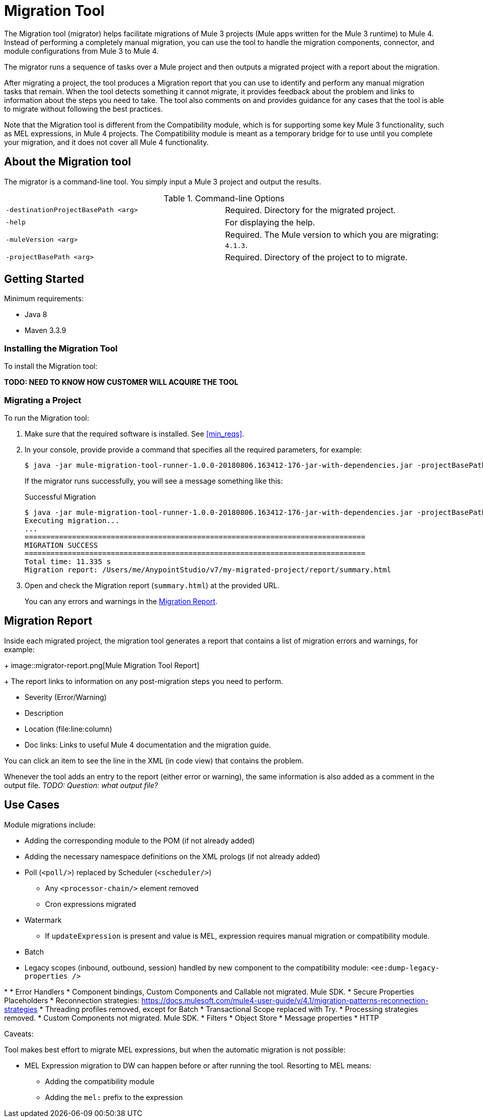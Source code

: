 = Migration Tool

The Migration tool (migrator) helps facilitate migrations of Mule 3 projects
(Mule apps written for the Mule 3 runtime) to Mule 4. Instead of performing a
completely manual migration, you can use the tool to handle the migration
components, connector, and module configurations from Mule 3 to Mule 4.

The migrator runs a sequence of tasks over a Mule project and then outputs
a migrated project with a report about the migration.

After migrating a project, the tool produces a Migration report that you can
use to identify and perform any manual migration tasks that remain. When the
tool detects something it cannot migrate, it provides feedback about the problem
and links to information about the steps you need to take. The tool also comments
on and provides guidance for any cases that the tool is able to migrate without
following the best practices.

//TODO: FROM RODRO: we want them to migrate to a point where the compatibility plugin can be dropped from an application

//TODO: QUESTION: WILL THEY ASK PEOPLE IF THEY WANT TO MIGRATE CASES WHERE BEST PRACTICES ARE NOT FOLLOWED?

//TODO: QUESTION: A LOT ISN'T COVERED. ARE THE CONNECTOR TEAMS.
//TODO: DO WE HAVE DOC ON THE COMPATIBILITY MODULE?


Note that the Migration tool is different from the Compatibility module, which
is for supporting some key Mule 3 functionality, such as MEL expressions, in
Mule 4 projects. The Compatibility module is meant as a temporary bridge for
to use until you complete your migration, and it does not cover all Mule 4
functionality.

//TODO: QUESTION: API for the tool? Tool consists of an execution engine,
//a proprietary API to allow extensions of it, and a reporting framework.

//* Task: A set of steps.
//* Step: An operation that changes, removes, or updates a resource or content
//in a Mule project.

== About the Migration tool

The migrator is a command-line tool. You simply input a Mule 3 project and
output the results.

.Command-line Options
|===
| `-destinationProjectBasePath <arg>` | Required. Directory for the migrated project.
| `-help` | For displaying the help.
| `-muleVersion <arg>` | Required. The Mule version to which you are migrating: `4.1.3`.
| `-projectBasePath <arg>` | Required. Directory of the project to to migrate.
|===


== Getting Started


[[min_reqs]]
Minimum requirements:

* Java 8
* Maven 3.3.9

=== Installing the Migration Tool

To install the Migration tool:

*TODO: NEED TO KNOW HOW CUSTOMER WILL ACQUIRE THE TOOL*


=== Migrating a Project

//TODO: PREREQUISITES

To run the Migration tool:

. Make sure that the required software is installed. See <<min_reqs>>.
. In your console, provide provide a command that specifies all the required parameters, for example:
+
----
$ java -jar mule-migration-tool-runner-1.0.0-20180806.163412-176-jar-with-dependencies.jar -projectBasePath /Users/me/AnypointStudio/workspace_studio6/my_project -muleVersion 4.1.3 -destinationProjectBasePath /Users/me/AnypointStudio/studio-workspace-v7/migration_project2
----
+
If the migrator runs successfully, you will see a message something like this:
+
.Successful Migration
----
$ java -jar mule-migration-tool-runner-1.0.0-20180806.163412-176-jar-with-dependencies.jar -projectBasePath /Users/me/AnypointStudio/v6/migrator/my-v6-project -muleVersion 4.1.3 -destinationProjectBasePath /Users/me/AnypointStudio/v7/my-migrated-project
Executing migration...
...
===============================================================================
MIGRATION SUCCESS
===============================================================================
Total time: 11.335 s
Migration report: /Users/me/AnypointStudio/v7/my-migrated-project/report/summary.html
----
. Open and check the Migration report (`summary.html`) at the provided URL.
+
You can any errors and warnings in the <<migration_report>>.

[[migration_report]]
== Migration Report

Inside each migrated project, the migration tool generates a report that contains a list of migration errors and warnings, for example:
+
image::migrator-report.png[Mule Migration Tool Report]
+
The report links to information on any post-migration steps you need to perform.

//TODO BELOW

* Severity (Error/Warning)
* Description
* Location (file:line:column)
* Doc links: Links to useful Mule 4 documentation and the migration guide.

You can click an item to see the line in the XML (in code view) that contains the problem.

Whenever the tool adds an entry to the report (either error or warning), the same information is also added as a comment in the output file. _TODO: Question: what output file?_

== Use Cases

Module migrations include:

////
//NEW OR IN ANALYSIS on Aha:
* !!! Migration Tool Beta... !!!
* Use of the Mule 3 transport in Mule 4: JMS, File, SFTP, VM, FTP, HTTP, SSL, TCP,
* DataWeave transformations
* Migrate Mule 3 connectors to Mule 4: DB,
* Scripting module
* Mule 3 Gateway proxies to Mule 4
* ExtensionModel for compatibility plugin

//READY TO START on Aha:
* Batch jobs from Mule 3 to Mule 4
* Poll and Watermark from Mule 3 to Mule 4
* Compatibility modules for filters, transformers, components
////

* Adding the corresponding module to the POM (if not already added)
* Adding the necessary namespace definitions on the XML prologs (if not already added)

* Poll (`<poll/>`) replaced by Scheduler (`<scheduler/>`)
** Any `<processor-chain/>` element removed
** Cron expressions migrated
* Watermark
** If `updateExpression` is present and value is MEL, expression requires manual migration or compatibility module.
* Batch
* Legacy scopes (inbound, outbound, session) handled by new component to the compatibility module: `<ee:dump-legacy-properties />`

*
* Error Handlers
* Component bindings, Custom Components and Callable not migrated. Mule SDK.
* Secure Properties Placeholders
* Reconnection strategies: https://docs.mulesoft.com/mule4-user-guide/v/4.1/migration-patterns-reconnection-strategies
* Threading profiles removed, except for Batch
* Transactional Scope replaced with Try.
* Processing strategies removed.
* Custom Components not migrated. Mule SDK.
* Filters
* Object Store
* Message properties
* HTTP

Caveats:

Tool makes best effort to migrate MEL expressions, but when the automatic migration is not possible:

* MEL Expression migration to DW can happen before or after running the tool. Resorting to MEL means:
** Adding the compatibility module
** Adding the `mel:` prefix to the expression


////
_TODO: NOT INITIAL GA_
* API Manager:
* Proxy apps: For each defined proxy, should have a “Migrate to Mule 4” button which triggers the Migration tool. The tool will attempt to migrate the proxy and all the policies inside.
* Policies

If the migration is successful (no errors, but warning allowed), the user should get the chance to deploy the migrated proxy to a testing environment to verify it. If the validation succeeded, the migrated proxy should continue the standard promotion process.

If errors were found, then the user should be notified and able to download the migrated project. He can then import that project in Studio and access the migration report to take corrective action.
////

////
INTERNAL INFO?
To build the _TODO_

. From the project root, use this command:
`$ mvn clean package`
. Go to the runner module target directory:
`$ cd mule-migration-tool-runner/target`
. Run the tool:
`$ java -jar mule-migration-tool-runner-*CURRENT VERSION*.jar [options]``

Contributing
There are two ways of contributing

Contributing directly to the migration tool engine;
Creating new migration tasks that are going to be run by the engine.
Contributing to the engine
We welcome pull requests related to the engine.

However, please be aware that migration task contributions are going to be added to this project just as dependencies

Contributing with tasks
The migration tool locates the tasks using SPI. TO contribute with your own task, follow these steps:

Create your new task contribution project:
mvn archetype:generate \
  -DarchetypeGroupId=com.mulesoft.tools \
  -DarchetypeArtifactId=migration-contribution-archetype \
  -DarchetypeVersion=<CURRENT VERSION> \
  -DartifactId=<YOUR MIGRATION ARTIFACT ID> \
  -DmainTaskClassName=<TASK CLASS NAME>
The generate project should be composed of:
A pom file;
Some steps to start working over;
A task class that declares the steps above.
❗️ The generated POM file declares a dependency to the mule-migration-tool-api. This is the only dependency from the migration tool that should be required to create your contribution.

Create/modify the steps that are going to compose the task. A step must be:

An AbstractApplicationModelMigrationStep: works at the configuration file level;
A PomContribution: works over the project pom;
A ProjectStructureContribution: works over the project resources.
When your contribution is ready to be added to the main engine, please deploy the generated jar to https://repository.mulesoft.org/nexus/content/repositories/releases/

Go to the mule-migration-tool-contribution module and add your task class canonical name to META-INF/services/com.mulesoft.tools.migration.task.AbstractMigrationTask and your project dependency to the POM file.

Create a pull request.
////

